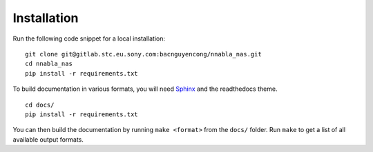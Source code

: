 .. _installation:

Installation
============

Run the following code snippet for a local installation:

::
    
    git clone git@gitlab.stc.eu.sony.com:bacnguyencong/nnabla_nas.git
    cd nnabla_nas
    pip install -r requirements.txt


To build documentation in various formats, you will need `Sphinx <http://www.sphinx-doc.org>`_ and the readthedocs theme.


::

    cd docs/
    pip install -r requirements.txt

You can then build the documentation by running ``make <format>`` from the ``docs/`` folder. Run ``make`` to get a list of all available output formats.